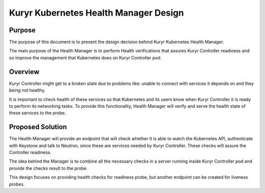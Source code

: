 ..
      This work is licensed under a Creative Commons Attribution 3.0 Unported
      License.

      http://creativecommons.org/licenses/by/3.0/legalcode

      Convention for heading levels in Neutron devref:
      =======  Heading 0 (reserved for the title in a document)
      -------  Heading 1
      ~~~~~~~  Heading 2
      +++++++  Heading 3
      '''''''  Heading 4
      (Avoid deeper levels because they do not render well.)

========================================
Kuryr Kubernetes Health Manager Design
========================================


Purpose
-------
The purpose of this document is to present the design decision behind
Kuryr Kubernetes Health Manager.

The main purpose of the Health Manager is to perform Health verifications
that assures Kuryr Controller readiness and so improve the management that
Kubernetes does on Kuryr Controller pod.

Overview
--------

Kuryr Controller might get to a broken state due to problems like:
unable to connect with services it depends on and they being not healthy.

It is important to check health of these services so that Kubernetes and
its users know when Kuryr Controller it is ready to perform its networking
tasks. To provide this functionality, Health Manager will verify and serve
the health state of these services to the probe.

Proposed Solution
-----------------
The Health Manager will provide an endpoint that will check whether it is
able to watch the Kubernetes API, authenticate with Keystone and talk to
Neutron, since these are services needed by Kuryr Controller. These checks
will assure the Controller readiness.

The idea behind the Manager is to combine all the necessary checks in a
server running inside Kuryr Controller pod and provide the checks result
to the probe.

This design focuses on providing health checks for readiness probe, but
another endpoint can be created for liveness probes.
